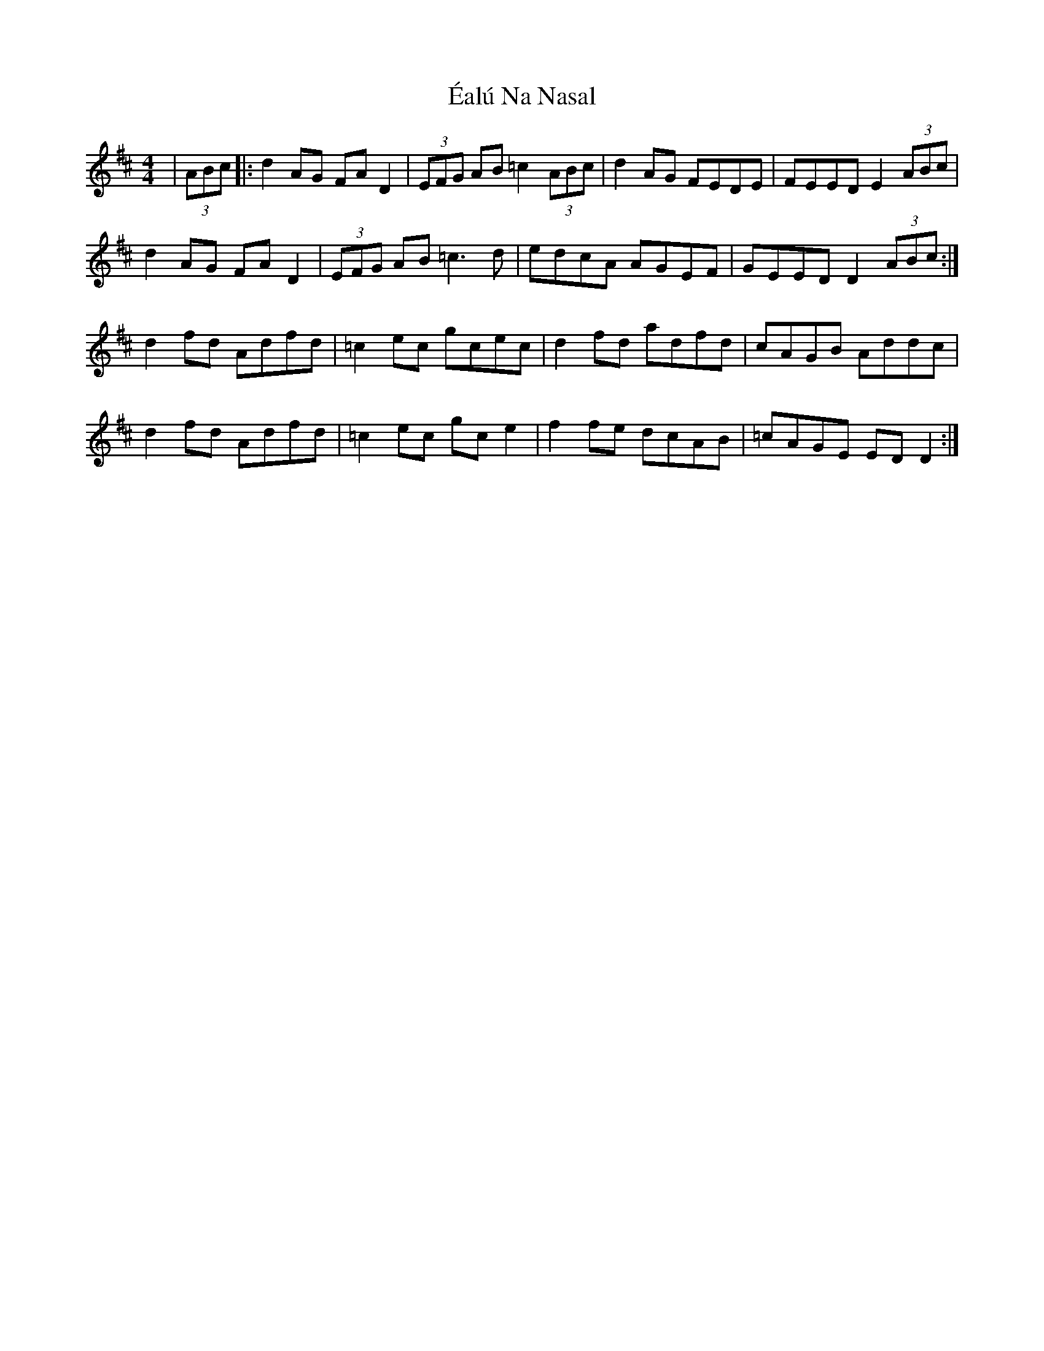 X: 11321
T: Éalú Na Nasal
R: reel
M: 4/4
K: Dmajor
|(3ABc|:d2 AG FA D2|(3EFG AB =c2 (3ABc|d2 AG FEDE|FEED E2 (3ABc|
d2 AG FA D2|(3EFG AB =c3 d|edcA AGEF|GEED D2 (3ABc:|
d2 fd Adfd|=c2 ec gcec|d2 fd adfd|cAGB Addc|
d2 fd Adfd|=c2 ec gc e2|f2 fe dcAB|=cAGE ED D2:|

